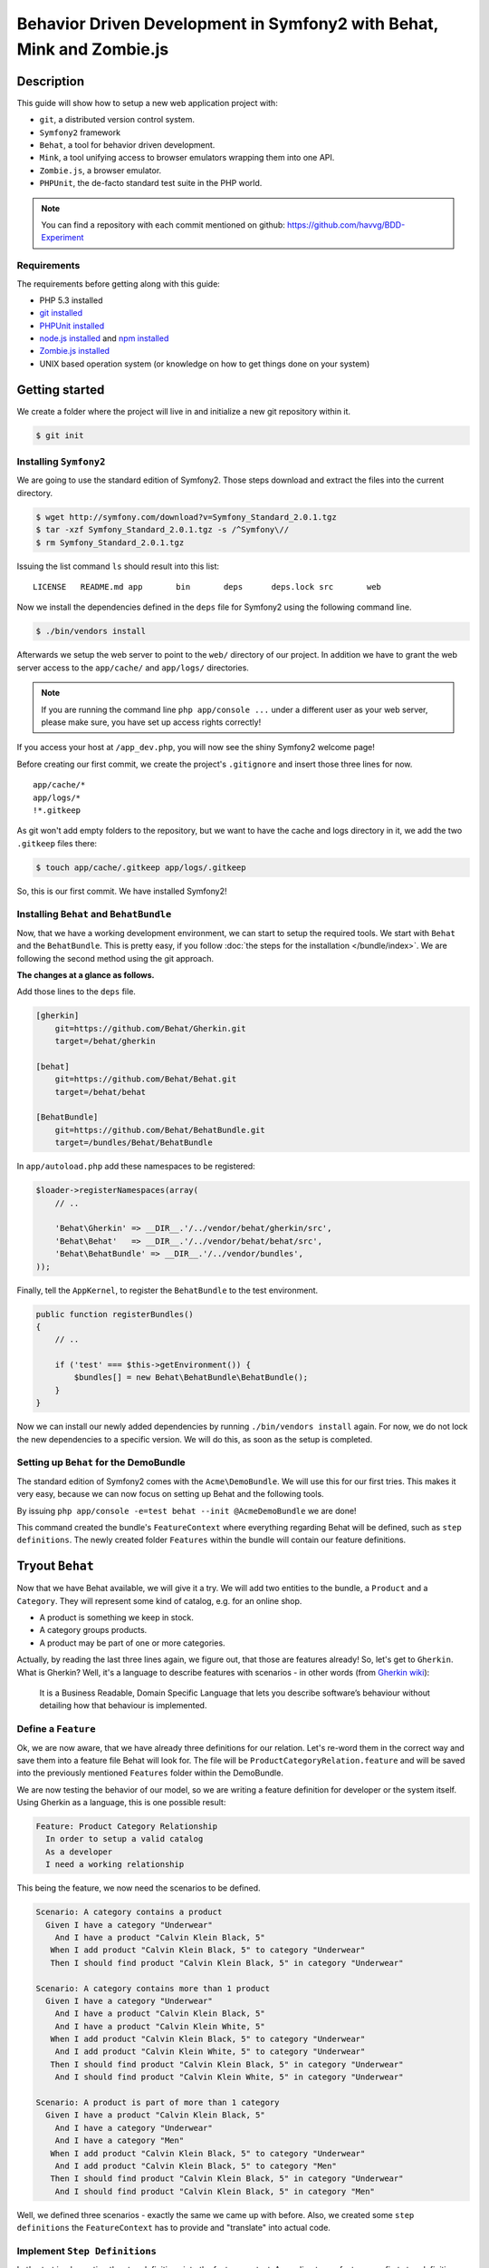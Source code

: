 Behavior Driven Development in Symfony2 with Behat, Mink and Zombie.js
======================================================================

Description
-----------

This guide will show how to setup a new web application project with:

* ``git``, a distributed version control system.
* ``Symfony2`` framework
* ``Behat``, a tool for behavior driven development.
* ``Mink``, a tool unifying access to browser emulators wrapping them into one API.
* ``Zombie.js``, a browser emulator.
* ``PHPUnit``, the de-facto standard test suite in the PHP world.

.. note::

    You can find a repository with each commit mentioned on github: https://github.com/havvg/BDD-Experiment

Requirements
~~~~~~~~~~~~

The requirements before getting along with this guide:

* PHP 5.3 installed
* `git installed`_
* `PHPUnit installed`_
* `node.js installed`_ and `npm installed`_
* `Zombie.js installed`_
* UNIX based operation system (or knowledge on how to get things done on your system)

Getting started
---------------

We create a folder where the project will live in and initialize a new git repository within it.

.. code-block:: bash

    $ git init

Installing ``Symfony2``
~~~~~~~~~~~~~~~~~~~~~~~

We are going to use the standard edition of Symfony2. Those steps download and extract the files into the current directory.

.. code-block:: bash

    $ wget http://symfony.com/download?v=Symfony_Standard_2.0.1.tgz
    $ tar -xzf Symfony_Standard_2.0.1.tgz -s /^Symfony\//
    $ rm Symfony_Standard_2.0.1.tgz

Issuing the list command ``ls`` should result into this list:

:: 

    LICENSE   README.md app       bin       deps      deps.lock src       web

Now we install the dependencies defined in the ``deps`` file for Symfony2 using the following command line.

.. code-block:: bash

    $ ./bin/vendors install

Afterwards we setup the web server to point to the ``web/`` directory of our project.
In addition we have to grant the web server access to the ``app/cache/`` and ``app/logs/`` directories.

.. note::

    If you are running the command line ``php app/console ...`` under a different user as your web server, please make sure, you have set up access rights correctly!

If you access your host at ``/app_dev.php``, you will now see the shiny Symfony2 welcome page!

Before creating our first commit, we create the project's ``.gitignore`` and insert those three lines for now.

::

    app/cache/*
    app/logs/*
    !*.gitkeep

As git won't add empty folders to the repository, but we want to have the cache and logs directory in it, we add the two ``.gitkeep`` files there:

.. code-block:: bash

    $ touch app/cache/.gitkeep app/logs/.gitkeep

So, this is our first commit. We have installed Symfony2!

Installing ``Behat`` and ``BehatBundle``
~~~~~~~~~~~~~~~~~~~~~~~~~~~~~~~~~~~~~~~~

Now, that we have a working development environment, we can start to setup the required tools.
We start with ``Behat`` and the ``BehatBundle``. This is pretty easy, if you follow :doc:`the steps for the installation </bundle/index>`.
We are following the second method using the git approach.

**The changes at a glance as follows.**

Add those lines to the ``deps`` file.

.. code-block:: ini

    [gherkin]
        git=https://github.com/Behat/Gherkin.git
        target=/behat/gherkin
    
    [behat]
        git=https://github.com/Behat/Behat.git
        target=/behat/behat
    
    [BehatBundle]
        git=https://github.com/Behat/BehatBundle.git
        target=/bundles/Behat/BehatBundle

In ``app/autoload.php`` add these namespaces to be registered:

.. code-block:: php

    $loader->registerNamespaces(array(
        // ..

        'Behat\Gherkin' => __DIR__.'/../vendor/behat/gherkin/src',
        'Behat\Behat'   => __DIR__.'/../vendor/behat/behat/src',
        'Behat\BehatBundle' => __DIR__.'/../vendor/bundles',
    ));

Finally, tell the ``AppKernel``, to register the ``BehatBundle`` to the test environment.

.. code-block:: php

    public function registerBundles()
    {
        // ..

        if ('test' === $this->getEnvironment()) {
            $bundles[] = new Behat\BehatBundle\BehatBundle();
        }
    }

Now we can install our newly added dependencies by running ``./bin/vendors install`` again.
For now, we do not lock the new dependencies to a specific version. We will do this, as soon as the setup is completed.

Setting up ``Behat`` for the DemoBundle
~~~~~~~~~~~~~~~~~~~~~~~~~~~~~~~~~~~~~~~

The standard edition of Symfony2 comes with the ``Acme\DemoBundle``. We will use this for our first tries.
This makes it very easy, because we can now focus on setting up Behat and the following tools.

By issuing ``php app/console -e=test behat --init @AcmeDemoBundle`` we are done!

This command created the bundle's ``FeatureContext`` where everything regarding Behat will be defined, such as ``step definitions``.
The newly created folder ``Features`` within the bundle will contain our feature definitions.

Tryout ``Behat``
----------------

Now that we have Behat available, we will give it a try.
We will add two entities to the bundle, a ``Product`` and a ``Category``. They will represent some kind of catalog, e.g. for an online shop.

* A product is something we keep in stock.
* A category groups products.
* A product may be part of one or more categories.

Actually, by reading the last three lines again, we figure out, that those are features already!
So, let's get to ``Gherkin``. What is Gherkin? Well, it's a language to describe features with scenarios - in other words (from `Gherkin wiki`_):

    It is a Business Readable, Domain Specific Language that lets you describe software’s behaviour without detailing how that behaviour is implemented.

Define a ``Feature``
~~~~~~~~~~~~~~~~~~~~

Ok, we are now aware, that we have already three definitions for our relation. Let's re-word them in the correct way and save them into a feature file Behat will look for.
The file will be ``ProductCategoryRelation.feature`` and will be saved into the previously mentioned ``Features`` folder within the DemoBundle.

We are now testing the behavior of our model, so we are writing a feature definition for developer or the system itself. Using Gherkin as a language, this is one possible result:

.. code-block:: gherkin

    Feature: Product Category Relationship
      In order to setup a valid catalog
      As a developer
      I need a working relationship

This being the feature, we now need the scenarios to be defined.

.. code-block:: gherkin

    Scenario: A category contains a product
      Given I have a category "Underwear"
        And I have a product "Calvin Klein Black, 5"
       When I add product "Calvin Klein Black, 5" to category "Underwear"
       Then I should find product "Calvin Klein Black, 5" in category "Underwear"
    
    Scenario: A category contains more than 1 product
      Given I have a category "Underwear"
        And I have a product "Calvin Klein Black, 5"
        And I have a product "Calvin Klein White, 5"
       When I add product "Calvin Klein Black, 5" to category "Underwear"
        And I add product "Calvin Klein White, 5" to category "Underwear"
       Then I should find product "Calvin Klein Black, 5" in category "Underwear"
        And I should find product "Calvin Klein White, 5" in category "Underwear"
    
    Scenario: A product is part of more than 1 category
      Given I have a product "Calvin Klein Black, 5"
        And I have a category "Underwear"
        And I have a category "Men"
       When I add product "Calvin Klein Black, 5" to category "Underwear"
        And I add product "Calvin Klein Black, 5" to category "Men"
       Then I should find product "Calvin Klein Black, 5" in category "Underwear"
        And I should find product "Calvin Klein Black, 5" in category "Men"

Well, we defined three scenarios - exactly the same we came up with before.
Also, we created some ``step definitions`` the ``FeatureContext`` has to provide and "translate" into actual code.

Implement ``Step Definitions``
~~~~~~~~~~~~~~~~~~~~~~~~~~~~~~

Let's start implementing the step definitions into the feature context. According to our feature, our first step definition reads

.. code-block:: gherkin

    Given I have a category "Underwear"

The category name will be a parameter, so we make up a regular expression out of this definition. That could be ``/I have a category "([^"]*)"/``.
Behat will pass the matches in there respective order to the method defining the step. Adding this to our feature context results into this empty method so far.

.. code-block:: php

    /**
     * @Given /I have a category "([^"]*)"/
     */
    public function iHaveACategory($name)
    {
    
    }

The ``@Given`` (``@When`` and ``@Then``) annotations are recognized by Behat, for more information on this topic, review the `more about steps`_ section of the quick intro.
An ``And`` will be considered an extra ``Given``, ``When`` or ``Then`` when used after one, respectively.

Now we have a small problem. We didn't setup any entities by now. So, we could do this now, but in `Test Driven Development`_, we won't.
``Doctrine2`` is available, but we have nothing set up. However, we can use it right away - we will implement everything we need, after we have got our tests.

The step will only save a category with a given name.

.. code-block:: php

    /**
     * @Given /I have a category "([^"]*)"/
     */
    public function iHaveACategory($name)
    {
        $em = $this->getContainer()->get('doctrine')->getEntityManager();
    
        $entity = new \Acme\DemoBundle\Entity\Category();
        $entity->setName($name);
    
        $em->persist($entity);
        $em->flush();
    }

The next step is the same, but for a new product.

.. code-block:: gherkin

    And I have a product "Calvin Klein Black, 5"

The step definition is quite the same, too.

.. code-block:: php

    /**
     * @Given /I have a product "([^"]*)"/
     */
    public function iHaveAProduct($name)
    {
        $em = $this->getContainer()->get('doctrine')->getEntityManager();
    
        $entity = new \Acme\DemoBundle\Entity\Product();
        $entity->setName($name);
    
        $em->persist($entity);
        $em->flush();
    }

Retrieving the ``EntityManager`` of ``Doctrine`` has become a common task, so we add a method wrapping this call and change the methods a bit.
Afterwards, the feature context so far, will be this.

.. code-block:: php

    <?php
    
    namespace Acme\DemoBundle\Features\Context;
    
    use Behat\BehatBundle\Context\BehatContext,
        Behat\BehatBundle\Context\MinkContext;
    use Behat\Behat\Context\ClosuredContextInterface,
        Behat\Behat\Context\TranslatedContextInterface,
        Behat\Behat\Exception\PendingException;
    use Behat\Gherkin\Node\PyStringNode,
        Behat\Gherkin\Node\TableNode;
    
    require_once 'PHPUnit/Autoload.php';
    require_once 'PHPUnit/Framework/Assert/Functions.php';
    
    /**
     * Feature context.
     */
    class FeatureContext extends BehatContext
    {
        /**
         * @Given /I have a category "([^"]*)"/
         */
        public function iHaveACategory($name)
        {
            $category = new \Acme\DemoBundle\Entity\Category();
            $category->setName($name);
    
            $this->getEntityManager()->persist($category);
            $this->getEntityManager()->flush();
        }
    
        /**
         * @Given /I have a product "([^"]*)"/
         */
        public function iHaveAProduct($name)
        {
            $product = new \Acme\DemoBundle\Entity\Product();
            $product->setName($name);
    
            $this->getEntityManager()->persist($product);
            $this->getEntityManager()->flush();
        }
    
        /**
         * Returns the Doctrine entity manager.
         *
         * @return Doctrine\ORM\EntityManager
         */
        protected function getEntityManager()
        {
            return $this->getContainer()->get('doctrine')->getEntityManager();
        }
    }

Let's check, whether Behat recognizes our new definitions with ``php app/console behat -e test @AcmeDemoBundle --definitions``. The output should be.

* ``Given /I have a category "([^"]*)"/``
* ``Given /I have a product "([^"]*)"/``

Well, there are only two additional step definitions left.

* ``@When /I add product "([^"]*)" to category "([^"]*)"/``
* ``@Then /I should find product "([^"]*)" in category "([^"]*)"/``

After adding these, we will have this feature context:

.. code-block:: php

    <?php
    
    namespace Acme\DemoBundle\Features\Context;
    
    use Behat\BehatBundle\Context\BehatContext,
        Behat\BehatBundle\Context\MinkContext;
    use Behat\Behat\Context\ClosuredContextInterface,
        Behat\Behat\Context\TranslatedContextInterface,
        Behat\Behat\Exception\PendingException;
    use Behat\Gherkin\Node\PyStringNode,
        Behat\Gherkin\Node\TableNode;
    
    require_once 'PHPUnit/Autoload.php';
    require_once 'PHPUnit/Framework/Assert/Functions.php';
    
    /**
     * Feature context.
     */
    class FeatureContext extends BehatContext
    {
        /**
         * @Given /There is no "([^"]*)" in database/
         */
        public function thereIsNoRecordInDatabase($entityName)
        {
            $entities = $this->getEntityManager()->getRepository($entityName)->findAll();
            foreach ($entities as $eachEntity) {
                $this->getEntityManager()->remove($eachEntity);
            }
    
            $this->getEntityManager()->flush();
        }
    
        /**
         * @Given /I have a category "([^"]*)"/
         */
        public function iHaveACategory($name)
        {
            $category = new \Acme\DemoBundle\Entity\Category();
            $category->setName($name);
    
            $this->getEntityManager()->persist($category);
            $this->getEntityManager()->flush();
        }
    
        /**
         * @Given /I have a product "([^"]*)"/
         */
        public function iHaveAProduct($name)
        {
            $product = new \Acme\DemoBundle\Entity\Product();
            $product->setName($name);
    
            $this->getEntityManager()->persist($product);
            $this->getEntityManager()->flush();
        }
    
        /**
         * @When /I add product "([^"]*)" to category "([^"]*)"/
         */
        public function iAddProductToCategory($productName, $categoryName)
        {
            $product = $this->getRepository('AcmeDemoBundle:Product')->findOneByName($productName);
            $category = $this->getRepository('AcmeDemoBundle:Category')->findOneByName($categoryName);
    
            $category->addProduct($product);
    
            $this->getEntityManager()->persist($category);
            $this->getEntityManager()->flush();
        }
    
        /**
         * @Then /I should find product "([^"]*)" in category "([^"]*)"/
         */
        public function iShouldFindProductInCategory($productName, $categoryName)
        {
            $category = $this->getRepository('AcmeDemoBundle:Category')->findOneByName($categoryName);
    
            $found = false;
            foreach ($category->getProducts() as $product) {
                if ($productName === $product->getName()) {
                    $found = true;
                    break;
                }
            }
    
            assertTrue($found);
        }
    
        /**
         * Returns the Doctrine entity manager.
         *
         * @return Doctrine\ORM\EntityManager
         */
        protected function getEntityManager()
        {
            return $this->getContainer()->get('doctrine')->getEntityManager();
        }
    
        /**
         * Returns the Doctrine repository manager for a given entity.
         *
         * @param string $entityName The name of the entity.
         *
         * @return Doctrine\ORM\EntityRepository
         */
        protected function getRepository($entityName)
        {
            return $this->getEntityManager()->getRepository($entityName);
        }
    }

Issuing the test command ``php app/console behat -e test @AcmeDemoBundle`` will result in every single scenario failing. This is ok for now, because we didn't set up anything!

Creating the model
~~~~~~~~~~~~~~~~~~

Creating the schema
+++++++++++++++++++

First, we need to define our data model. As by our scenarios, we have a ``Product`` and a ``Category``, both sharing a Many-To-Many relationship.
``Doctrine`` is able to read YAML schema files. We need two of them: one for each model, respectively. They will be saved in the bundles directory under ``Resources/config/doctrine/``.
Their names are ``Product.orm.yml`` and ``Category.orm.yml``.

The category is described by this schema.

.. code-block:: yaml

    # Category.orm.yml
    Acme\DemoBundle\Entity\Category:
        type: entity
        table: categories
        id:
            id:
                type: integer
                generator: { strategy: AUTO }
        manyToMany:
            products:
                targetEntity: Product
                joinTable:
                    name: products_categories
                    joinColumns:
                        category_id:
                            referencedColumnName: id
                    inverseJoinColumns:
                        product_id:
                            referencedColumnName: id
        fields:
            name:
                type: string
                length: 100
                unique: true

The product will re-use the relationship and thus will result into a quite shorter schema.

.. code-block:: yaml

    # Product.orm.yml
    Acme\DemoBundle\Entity\Product:
        type: entity
        table: products
        id:
            id:
                type: integer
                generator: { strategy: AUTO }
        manyToMany:
            categories:
                targetEntity: Category
                mappedBy: products
        fields:
            name:
                type: string
                length: 100
                unique: true

Now we can create our entities using ``php app/console doctrine:generate:entities AcmeDemoBundle``.

::

    Generating entities for bundle "AcmeDemoBundle"
      > backing up Category.php to Category.php~
      > generating Acme\DemoBundle\Entity\Category
      > backing up Product.php to Product.php~
      > generating Acme\DemoBundle\Entity\Product

Setting up the database
+++++++++++++++++++++++

Before we can work with those models, we need to set up the databases correctly.
By default, Symfony2 imports the ``app/config/parameters.ini`` where your database is configured.

But you *should always* separate the databases for each environment (production, development and test).
To get this done in a simple manner, we make use of the placeholder capabilities of the configuration.
We only change the ``app/config/config.yml``. In section ``doctrine.dbal.dbname`` we change the value to ``%database_name%_%kernel.environment%``.
The complete section should read.

::

    # app/config/config.yml
    doctrine:
        dbal:
            driver:   %database_driver%
            host:     %database_host%
            port:     %database_port%
            dbname:   %database_name%_%kernel.environment%
            user:     %database_user%
            password: %database_password%
            charset:  UTF8
        orm:
            auto_mapping: true

Issuing the database:create task ``php app/console doctrine:database:create -e test`` will result in.

::

    Created database for connection named symfony_test

Now, we create the defined schema in this database by issuing ``php app/console doctrine:schema:create -e test``.

::

    ATTENTION: This operation should not be executed in a production environment.
    
    Creating database schema...
    Database schema created successfully!

Backgrounds
~~~~~~~~~~~

Now, that we have our model set up and have created a database, we are good to go!
By issuing ``php app/console behat -e test @AcmeDemoBundle``, we will see that everything should be working?

::

    Feature: Product Category Relationship
      In order to setup a valid catalog
      As a developer
      I need a working relationship
    
      Scenario: A category contains a product                                      # src/Acme/DemoBundle/Features/ProductCategoryRelation.feature:10
        Given I have a category "Underwear"                                        # Acme\DemoBundle\Features\Context\FeatureContext::iHaveACategory()
        And I have a product "Calvin Klein Black, 5"                               # Acme\DemoBundle\Features\Context\FeatureContext::iHaveAProduct()
        When I add product "Calvin Klein Black, 5" to category "Underwear"         # Acme\DemoBundle\Features\Context\FeatureContext::iAddProductToCategory()
        Then I should find product "Calvin Klein Black, 5" in category "Underwear" # Acme\DemoBundle\Features\Context\FeatureContext::iShouldFindProductInCategory()
    
      Scenario: A category contains more than 1 product                            # src/Acme/DemoBundle/Features/ProductCategoryRelation.feature:16
        Given I have a category "Underwear"                                        # Acme\DemoBundle\Features\Context\FeatureContext::iHaveACategory()
          SQLSTATE[23000]: Integrity constraint violation: 1062 Duplicate entry 'Underwear' for key 'UNIQ_3AF346685E237E06'
        And I have a product "Calvin Klein Black, 5"                               # Acme\DemoBundle\Features\Context\FeatureContext::iHaveAProduct()
        And I have a product "Calvin Klein White, 5"                               # Acme\DemoBundle\Features\Context\FeatureContext::iHaveAProduct()
        When I add product "Calvin Klein Black, 5" to category "Underwear"         # Acme\DemoBundle\Features\Context\FeatureContext::iAddProductToCategory()
        And I add product "Calvin Klein White, 5" to category "Underwear"          # Acme\DemoBundle\Features\Context\FeatureContext::iAddProductToCategory()
        Then I should find product "Calvin Klein Black, 5" in category "Underwear" # Acme\DemoBundle\Features\Context\FeatureContext::iShouldFindProductInCategory()
        And I should find product "Calvin Klein White, 5" in category "Underwear"  # Acme\DemoBundle\Features\Context\FeatureContext::iShouldFindProductInCategory()
    
      Scenario: A product is part of more than 1 category                          # src/Acme/DemoBundle/Features/ProductCategoryRelation.feature:25
        Given I have a product "Calvin Klein Black, 5"                             # Acme\DemoBundle\Features\Context\FeatureContext::iHaveAProduct()
          The EntityManager is closed.
        And I have a category "Underwear"                                          # Acme\DemoBundle\Features\Context\FeatureContext::iHaveACategory()
        And I have a category "Men"                                                # Acme\DemoBundle\Features\Context\FeatureContext::iHaveACategory()
        When I add product "Calvin Klein Black, 5" to category "Underwear"         # Acme\DemoBundle\Features\Context\FeatureContext::iAddProductToCategory()
        And I add product "Calvin Klein Black, 5" to category "Men"                # Acme\DemoBundle\Features\Context\FeatureContext::iAddProductToCategory()
        Then I should find product "Calvin Klein Black, 5" in category "Underwear" # Acme\DemoBundle\Features\Context\FeatureContext::iShouldFindProductInCategory()
        And I should find product "Calvin Klein Black, 5" in category "Men"        # Acme\DemoBundle\Features\Context\FeatureContext::iShouldFindProductInCategory()

    3 scenarios (1 passed, 2 failed)
    18 steps (4 passed, 12 skipped, 2 failed)
    0m0.119s

Well, not really! - Why that?
The answer is quite simple, if you take a look to the error messages. The database is not cleared between the scenarios. This is where ``Backgrounds`` join the party.
In Behat a background describes pre-scenario conditions. The steps defined in a background will be executed **before each scenario** is run.

Let's add a background, that is clearing the database according to our scenarios. We need to remove every product and category.

.. code-block:: gherkin

    Background:
      Given There is no "Product" in database
        And There is no "Category" in database

Then we need to add this new step to our feature context:

.. code-block:: php

    /**
     * @Given /There is no "([^"]*)" in database/
     */
    public function thereIsNoRecordInDatabase($entityName)
    {
        $entities = $this->getEntityManager()->getRepository('AcmeDemoBundle:'.$entityName)->findAll();
        foreach ($entities as $eachEntity) {
            $this->getEntityManager()->remove($eachEntity);
        }
    
        $this->getEntityManager()->flush();
    }

As you can see here, the name of the method implementing the step definition is not required to be in relation with the step itself. However naming them meaningful, makes life easier!

Running the tests again, will now result into our expected success.

::

    Feature: Product Category Relationship
      In order to setup a valid catalog
      As a developer
      I need a working relationship
    
      Background:                               # src/Acme/DemoBundle/Features/ProductCategoryRelation.feature:6
        Given There is no "Product" in database # Acme\DemoBundle\Features\Context\FeatureContext::thereIsNoRecordInDatabase()
        And There is no "Category" in database  # Acme\DemoBundle\Features\Context\FeatureContext::thereIsNoRecordInDatabase()
    
      Scenario: A category contains a product                                      # src/Acme/DemoBundle/Features/ProductCategoryRelation.feature:10
        Given I have a category "Underwear"                                        # Acme\DemoBundle\Features\Context\FeatureContext::iHaveACategory()
        And I have a product "Calvin Klein Black, 5"                               # Acme\DemoBundle\Features\Context\FeatureContext::iHaveAProduct()
        When I add product "Calvin Klein Black, 5" to category "Underwear"         # Acme\DemoBundle\Features\Context\FeatureContext::iAddProductToCategory()
        Then I should find product "Calvin Klein Black, 5" in category "Underwear" # Acme\DemoBundle\Features\Context\FeatureContext::iShouldFindProductInCategory()
    
      Scenario: A category contains more than 1 product                            # src/Acme/DemoBundle/Features/ProductCategoryRelation.feature:16
        Given I have a category "Underwear"                                        # Acme\DemoBundle\Features\Context\FeatureContext::iHaveACategory()
        And I have a product "Calvin Klein Black, 5"                               # Acme\DemoBundle\Features\Context\FeatureContext::iHaveAProduct()
        And I have a product "Calvin Klein White, 5"                               # Acme\DemoBundle\Features\Context\FeatureContext::iHaveAProduct()
        When I add product "Calvin Klein Black, 5" to category "Underwear"         # Acme\DemoBundle\Features\Context\FeatureContext::iAddProductToCategory()
        And I add product "Calvin Klein White, 5" to category "Underwear"          # Acme\DemoBundle\Features\Context\FeatureContext::iAddProductToCategory()
        Then I should find product "Calvin Klein Black, 5" in category "Underwear" # Acme\DemoBundle\Features\Context\FeatureContext::iShouldFindProductInCategory()
        And I should find product "Calvin Klein White, 5" in category "Underwear"  # Acme\DemoBundle\Features\Context\FeatureContext::iShouldFindProductInCategory()
    
      Scenario: A product is part of more than 1 category                          # src/Acme/DemoBundle/Features/ProductCategoryRelation.feature:25
        Given I have a product "Calvin Klein Black, 5"                             # Acme\DemoBundle\Features\Context\FeatureContext::iHaveAProduct()
        And I have a category "Underwear"                                          # Acme\DemoBundle\Features\Context\FeatureContext::iHaveACategory()
        And I have a category "Men"                                                # Acme\DemoBundle\Features\Context\FeatureContext::iHaveACategory()
        When I add product "Calvin Klein Black, 5" to category "Underwear"         # Acme\DemoBundle\Features\Context\FeatureContext::iAddProductToCategory()
        And I add product "Calvin Klein Black, 5" to category "Men"                # Acme\DemoBundle\Features\Context\FeatureContext::iAddProductToCategory()
        Then I should find product "Calvin Klein Black, 5" in category "Underwear" # Acme\DemoBundle\Features\Context\FeatureContext::iShouldFindProductInCategory()
        And I should find product "Calvin Klein Black, 5" in category "Men"        # Acme\DemoBundle\Features\Context\FeatureContext::iShouldFindProductInCategory()
    
    3 scenarios (3 passed)
    24 steps (24 passed)
    0m0.182s

Summary
~~~~~~~

What do we have by now?

* A running Symfony2 installation with all vendors.
* A test database with our schema.
* A model containing our two entities.
* A feature describing the relationship between the two entities as behaviors of those two.

So this a lot for one commit. Let's see, what we got in a commit's perspective.

* Behat, the BehatBundle and it's configuration and vendors

  ``git add app/AppKernel.php deps app/autoload.php vendor/behat/ vendor/bundles/Behat/ && git commit``

* database configuration, entities and feature description

  ``git add app/config/config.yml src/Acme/ && git commit``

Adding ``Mink``
---------------

We have Behat running, a feature describing the model relationship between our two entities and a working data storage.
Now let's add a web interface to it. Testing web interfaces - as a GUI - often results in acceptance tests. This is where Mink comes in.

Installing ``Mink`` and ``MinkBundle``
~~~~~~~~~~~~~~~~~~~~~~~~~~~~~~~~~~~~~~

Like Behat, we add Mink and the MinkBundle to our dependency file ``deps``.

.. code-block:: ini

    [mink]
        git=https://github.com/Behat/Mink.git
        target=/behat/mink
    
    [MinkBundle]
        git=https://github.com/Behat/MinkBundle.git
        target=/bundles/Behat/MinkBundle

After running the ``./bin/vendors install`` command line, we register the new namespaces in ``app/autoload.php``.

.. code-block:: php

    $loader->registerNamespaces(array(
        // ..

        // previously added
        'Behat\Gherkin' => __DIR__.'/../vendor/behat/gherkin/src',
        'Behat\Behat'   => __DIR__.'/../vendor/behat/behat/src',
        'Behat\BehatBundle' => __DIR__.'/../vendor/bundles',

        'Behat\Mink'       => __DIR__.'/../vendor/behat/mink/src'
        'Behat\MinkBundle' => __DIR__.'/../vendor/bundles',
    ));

The MinkBundle, like the BehatBundle will only be loaded in test environment in ``app/AppKernel.php``.

.. code-block:: php

    public function registerBundles()
    {
        // ..

        if ('test' === $this->getEnvironment()) {
            $bundles[] = new Behat\BehatBundle\BehatBundle();
            $bundles[] = new Behat\MinkBundle\MinkBundle();
        }
    }

Configure ``MinkBundle``
~~~~~~~~~~~~~~~~~~~~~~~~

Everything is in place, now a little configuration needs to be done in our test environment ``app/config/config_test.yml``.

.. code-block:: yaml

    mink:
        base_url:   http://your-virtualhost.local/app_test.php

As we are joining the web now, we need to change our feature context to be inherited from ``MinkContext`` instead of ``BehatContext``.

.. code-block:: php

    class FeatureContext extends MinkContext { }

The ``MinkContext`` is inherited from the ``BehatContext``, so all previous tests should run unchanged!

Creating the application
------------------------

Defining the application
~~~~~~~~~~~~~~~~~~~~~~~~

Now it's time to define our acceptance to the web application, we are going to create.

* We want a list of all categories.
* We want a list of all products in a selected category.
* In categories list there should be a link to the products list of this category.

Those are the requirements for the new ``CatalogController`` to be created in ``src/Acme/DemoBundle/Controller/CatalogController.php``.

Now, we will re-write them into a feature file describing the behaviors of the interface.
At first, let's take a look into available definitions ``php app/console behat -e test @AcmeDemoBundle --definitions``.
There are some more now, because we are now using the MinkContext. This context provides definitions for navigating a web page.

The feature definition may look like this one in ``src/Acme/DemoBundle/Features/CatalogNavigation.feature``.

.. code-block:: gherkin

    Feature: Navigating the categories within the catalog
      In order to view the products within the catalog
      As a visitor
      I want to browse the categories
    
      Background:
        Given There is no "Product" in database
          And There is no "Category" in database
          And I have a category "Underwear"
          And I have a category "Shoes"
    
      Scenario: The categories are being listed
        Given I am on "/categories"
         Then I should see a "ul#category-list" element
          And I should see "Shoes" in the "#category-list" element
          And I should see "Underwear" in the "#category-list" element
    
      Scenario: The categories link to their products list
        Given I am on "/categories"
          And I have a product "Calvin Klein Black, 5"
          And I add product "Calvin Klein Black, 5" to category "Underwear"
          And I have a product "Converse All Star, 8"
          And I add product "Converse All Star, 8" to category "Shoes"
         When I follow "Underwear"
         Then I should see "Calvin Klein Black, 5" in the "#product-list li" element
          And I should not see "Converse All Star, 8"
         When I move backward one page
          And I follow "Shoes"
         Then I should see "Converse All Star, 8" in the "#product-list li" element
          And I should not see "Calvin Klein Black, 5"

As you can see, ``Behat`` does not care, whether we are using ``@When`` step definitions in a ``@Given`` context. 
However, *be careful when doing this*, there might be steps that will behave differently depending on what there are meant to be!

Running these scenarios will fail, so let's make a list of things, we need to do.

* We need to add routing information for our new controller.
* We need to add view templates for the visual representation of the results.
* We need to add the actions of the controller.

Adding the routing
~~~~~~~~~~~~~~~~~~

To make things easy, we will use annotations to add the routing information for our controller.
This is useful, because you have the definition in the very same place where the action is defined.

To enable this, we add those lines to our ``app/config/routing_dev.yml``:

.. code-block:: yaml

    _catalog:
        resource: "@AcmeDemoBundle/Controller/CatalogController.php"
        type:     annotation

In order to have our new routing available in the test environment, we add a file ``app/config/routing_test.yml`` importing the dev one.

.. code-block:: yaml

    _main:
        resource: routing_dev.yml

Any new route we will add in the controller file using the annotations will now be recognized.

The view basics
~~~~~~~~~~~~~~~

Our view templates using the ``Twig`` template engine will be placed under the directory ``src/Acme/DemoBundle/Resources/views/Catalog/``.
The template file names will default to ``action-name.response-format.twig``. As we are going to create a web page, we are using the format ``html``.
The files would be named like ``categories.html.twig`` for a ``CatalogController::categoriesAction()`` method.

Creating the controller
~~~~~~~~~~~~~~~~~~~~~~~

Let's start with the list of categories.
At first, we need the data, we want to be displayed: the categories. Those will be retrieved from the ``EntityRepository`` of ``Doctrine``.

.. code-block:: php

    $categories = $this->getDoctrine()
        ->getRepository('AcmeDemoBundle:Category')
        ->findAll();

Now, we need a template, to display the data at ``src/Acme/DemoBundle/Resources/views/Catalog/categories.html.twig``.
Our scenario defines a container with the id ``category-list`` containing the category names.

.. code-block:: jinja

    {% extends "AcmeDemoBundle::layout.html.twig" %}
    
    {% block title "Catalog - Category Lis" %}
    
    {% block content_header '' %}
    
    {% block content %}
        <h1>Category List</h1>
        <ul id="category-list">
        {% for category in categories %}
            <li>{{ category.name }}</li>
        {% endfor %}
        </ul>
    {% endblock %}

Those two snippets are now bound by `the contract pattern`_. We expect a ``categories`` to be available in the view, containing a list of items that have a ``name`` property readable.
Unfortunately the retrieved data fulfills this contract, so we can pass it to the view. Doing so completes the controller action itself.
In addition we add the routing information as defined by the scenario ``/categories``. Now our ``CatalogController`` contains the following code.

.. code-block:: php

    <?php
    
    namespace Acme\DemoBundle\Controller;
    
    use Symfony\Bundle\FrameworkBundle\Controller\Controller;
    
    use Sensio\Bundle\FrameworkExtraBundle\Configuration\Route;
    use Sensio\Bundle\FrameworkExtraBundle\Configuration\Template;
    
    class CatalogController extends Controller
    {
        /**
         * @Route("/categories", name="_catalog_categories")
         * @Template()
         */
        public function categoriesAction()
        {
            $categories = $this->getDoctrine()
                ->getRepository('AcmeDemoBundle:Category')
                ->findAll();
    
            return array(
                'categories' => $categories,
            );
        }
    }

Running the acceptance tests again will make some of them pass. We are getting closer!

::

    5 scenarios (4 passed, 1 failed)
    48 steps (41 passed, 6 skipped, 1 failed)

What failed, was a condition on links to the products list of a specific category.
Let's add the controller and view for this listing.

The view file ``src/Acme/DemoBundle/Resources/Catalog/view/categoryContent.html.twig``.

.. code-block:: jinja

    {% extends "AcmeDemoBundle::layout.html.twig" %}
    
    {% block title "Catalog - Product List" %}
    
    {% block content_header '' %}
    
    {% block content %}
        <h1>Product List</h1>
        <ul id="product-list">
        {% for product in products %}
            <li>{{ product.name }}</li>
        {% endfor %}
        </ul>
    {% endblock %}

The controller will gain a new method.

.. code-block:: php

    <?php
    
    namespace Acme\DemoBundle\Controller;
    
    use Symfony\Bundle\FrameworkBundle\Controller\Controller;
    
    use Sensio\Bundle\FrameworkExtraBundle\Configuration\Route;
    use Sensio\Bundle\FrameworkExtraBundle\Configuration\Template;
    
    use Acme\DemoBundle\Entity\Category;
    
    use \Symfony\Component\HttpKernel\Exception\NotFoundHttpException;
    
    class CatalogController extends Controller
    {
        /**
         * @Route("/categories", name="_catalog_categories")
         * @Template()
         */
        public function categoriesAction()
        {
            $categories = $this->getDoctrine()
                ->getRepository('AcmeDemoBundle:Category')
                ->findAll();
    
            return array(
                'categories' => $categories,
            );
        }
    
        /**
         * @Route("/catagories/{name}", name="_catalog_category_content")
         * @Template()
         */
        public function categoryContentAction($name)
        {
            $category = $this->getDoctrine()
                ->getRepository('AcmeDemoBundle:Category')
                ->findOneByName($name);
    
            if (!$category instanceof Category) {
                throw new NotFoundHttpException(sprintf('The category "%s" could not be found.', $name));
            }
    
            return array(
                'products' => $category->getProducts()
            );
        }
    }

Now that we have the new route and its content available, we can link the categories in the category list template.

.. code-block:: jinja

    <li><a href="{{ path('_catalog_category_content', {'name': category.name}) }}">{{ category.name }}</a></li>

By issuing the test again ``php app/console behat -e test @AcmeDemoBundle``, we now can see, **we are done**!
Everything a stakeholder gave us in its feature definitions is fulfilled and working correctly.


.. note::

    Did you ever see the web page, we created? No? - Well, take a look, you deserve it!

So let's take those changes into our repository and commit them.

* Mink, the MinkBundle and it's configuration

  ``git add app/AppKernel.php app/autoload.php deps src/Acme/DemoBundle/Features/Context/ app/config/config_test.yml vendor/ && git commit``

* catalog with category list and category content

  ``git add app/config/routing_dev.yml app/config/routing_test.yml src/Acme/DemoBundle/ && git commit``

Ok, now we have Mink running, doing acceptance tests against .. well? The Symfony2 bundled http crawler for functional testing.

But we want to have this done in a "real" browser! So, let's add Zombie.js to the game.
Please, view http://zombie.labnotes.org/ for installation of Zombie.js itself - it's very easy!

.. note::

    Zombie.js is a lightweight framework for testing client-side JavaScript code in a simulated environment.

Infecting the tests
-------------------

Ok, you got `Zombie.js installed`_, right?
Then let's head on. We need to configure Mink to use Zombie.js in the ``app/config/config_test_.yml``.
This will initialize the ``ZombieDriver`` for ``Mink``, but leave the default session to the default one (``symfony``). If you want to have everything run using zombie, simply change the default session to ``zombie``.

.. code-block:: yaml

    mink:
        base_url:   http://your-app.dev/app_test.php
        default_session: symfony
        zombie: ~

If you don't have set the default session to ``zombie``, you can use the ``mink:zombie`` tag on any scenario, to run this one with the ``ZombieDriver``.

.. code-block:: gherkin

    @mink:zombie
    Scenario: The categories link to their products list

This is also valid for a feature definition running every scenario with Zombie.js.

.. code-block:: gherkin

    @mink:zombie
    Feature: Navigating the categories within the catalog

Well, now that we actually visit this web page, we also need that index file at ``web/app_test.php``, derived from the ``app_dev.php``.

.. code-block:: php

    <?php
    
    // this check prevents access to debug front controllers that are deployed by accident to production servers.
    // feel free to remove this, extend it, or make something more sophisticated.
    if (!in_array(@$_SERVER['REMOTE_ADDR'], array(
        '127.0.0.1',
        '::1',
    ))) {
        header('HTTP/1.0 403 Forbidden');
        exit('You are not allowed to access this file. Check '.basename(__FILE__).' for more information.');
    }
    
    require_once __DIR__.'/../app/bootstrap.php.cache';
    require_once __DIR__.'/../app/AppKernel.php';
    
    use Symfony\Component\HttpFoundation\Request;
    
    $kernel = new AppKernel('test', true);
    $kernel->loadClassCache();
    $kernel->handle(Request::createFromGlobals())->send();

Now, we have setup Zombie.js to be used by Mink. 

.. note::

    Please remember, by now we only check plain HTML, so the default symfony driver is faster and does the job!
    When interacting with the web interface in an asynchronous way using Javascript (AJAX), that's the time you want to use Zombie.js for sure.

.. _`git installed`: http://book.git-scm.com/2_installing_git.html
.. _`node.js installed`: https://github.com/joyent/node/wiki/Installation
.. _`npm installed`: https://github.com/isaacs/npm/blob/master/README.md
.. _`PHPUnit installed`: http://www.phpunit.de/manual/3.6/en/installation.html
.. _`Gherkin wiki`: https://github.com/cucumber/cucumber/wiki/Gherkin
.. _`more about steps`: http://docs.behat.org/quick_intro.html#more-about-steps
.. _`Test Driven Development`: http://en.wikipedia.org/wiki/Test-driven_development
.. _`the contract pattern`: http://en.wikipedia.org/wiki/Design_by_contract
.. _`Zombie.js installed`: http://zombie.labnotes.org/#Infection